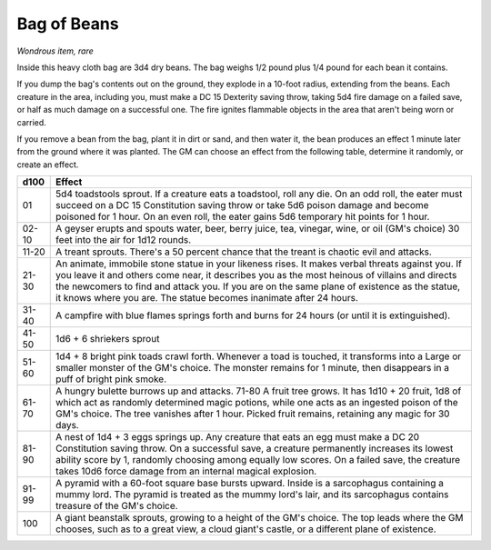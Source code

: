 Bag of Beans
~~~~~~~~~~~~


.. https://stackoverflow.com/questions/11984652/bold-italic-in-restructuredtext

.. raw:: html

   <style type="text/css">
     span.bolditalic {
       font-weight: bold;
       font-style: italic;
     }
   </style>

.. role:: bi
   :class: bolditalic


*Wondrous item, rare*

Inside this heavy cloth bag are 3d4 dry beans. The bag weighs 1/2 pound
plus 1/4 pound for each bean it contains.

If you dump the bag's contents out on the ground, they explode in a
10-foot radius, extending from the beans. Each creature in the area,
including you, must make a DC 15 Dexterity saving throw, taking 5d4 fire
damage on a failed save, or half as much damage on a successful one. The
fire ignites flammable objects in the area that aren't being worn or
carried.

If you remove a bean from the bag, plant it in dirt or sand, and then
water it, the bean produces an effect 1 minute later from the ground
where it was planted. The GM can choose an effect from the following
table, determine it randomly, or create an effect.

+--------+------------------------------------------------------------------------+
|  d100  | Effect                                                                 |
+========+========================================================================+
|   01   | 5d4 toadstools sprout. If a creature eats a toadstool, roll any die.   |
|        | On an odd roll, the eater must succeed on a DC 15 Constitution saving  |
|        | throw or take 5d6 poison damage and become poisoned for 1 hour. On an  |
|        | even roll, the eater gains 5d6 temporary hit points for 1 hour.        |
+--------+------------------------------------------------------------------------+
| 02-10  | A geyser erupts and spouts water, beer, berry juice, tea, vinegar,     |
|        | wine, or oil (GM's choice) 30 feet into the air for 1d12 rounds.       |
+--------+------------------------------------------------------------------------+
| 11-20  | A treant sprouts. There's a 50 percent chance that the treant is       |
|        | chaotic evil and attacks.                                              |
+--------+------------------------------------------------------------------------+
| 21-30  | An animate, immobile stone statue in your likeness rises. It makes     |
|        | verbal threats against you. If you leave it and others come near, it   |
|        | describes you as the most heinous of villains and directs the          |
|        | newcomers to find and attack you. If you are on the same plane of      |
|        | existence as the statue, it knows where you are. The statue becomes    |
|        | inanimate after 24 hours.                                              |
+--------+------------------------------------------------------------------------+
| 31-40  | A campfire with blue flames springs forth and burns for 24 hours (or   |
|        | until it is extinguished).                                             |
+--------+------------------------------------------------------------------------+
| 41-50  | 1d6 + 6 shriekers sprout                                               |
+--------+------------------------------------------------------------------------+
| 51-60  | 1d4 + 8 bright pink toads crawl forth. Whenever a toad is touched, it  |
|        | transforms into a Large or smaller monster of the GM's choice. The     |
|        | monster remains for 1 minute, then disappears in a puff of bright pink |
|        | smoke.                                                                 |
+--------+------------------------------------------------------------------------+
| 61-70  | A hungry bulette burrows up and attacks. 71-80 A fruit tree grows. It  |
|        | has 1d10 + 20 fruit, 1d8 of which act as randomly determined magic     |
|        | potions, while one acts as an ingested poison of the GM's choice. The  |
|        | tree vanishes after 1 hour. Picked fruit remains, retaining any magic  |
|        | for 30 days.                                                           |
+--------+------------------------------------------------------------------------+
| 81-90  | A nest of 1d4 + 3 eggs springs up. Any creature that eats an egg must  |
|        | make a DC 20 Constitution saving throw. On a successful save, a        |
|        | creature permanently increases its lowest ability score by 1, randomly |
|        | choosing among equally low scores. On a failed save, the creature      |
|        | takes 10d6 force damage from an internal magical explosion.            |
+--------+------------------------------------------------------------------------+
| 91-99  | A pyramid with a 60-foot square base bursts upward. Inside is a        |
|        | sarcophagus containing a mummy lord. The pyramid is treated as the     |
|        | mummy lord's lair, and its sarcophagus contains treasure of the GM's   |
|        | choice.                                                                |
+--------+------------------------------------------------------------------------+
|  100   | A giant beanstalk sprouts, growing to a height of the GM's choice. The |
|        | top leads where the GM chooses, such as to a great view, a cloud       |
|        | giant's castle, or a different plane of existence.                     |
+--------+------------------------------------------------------------------------+

